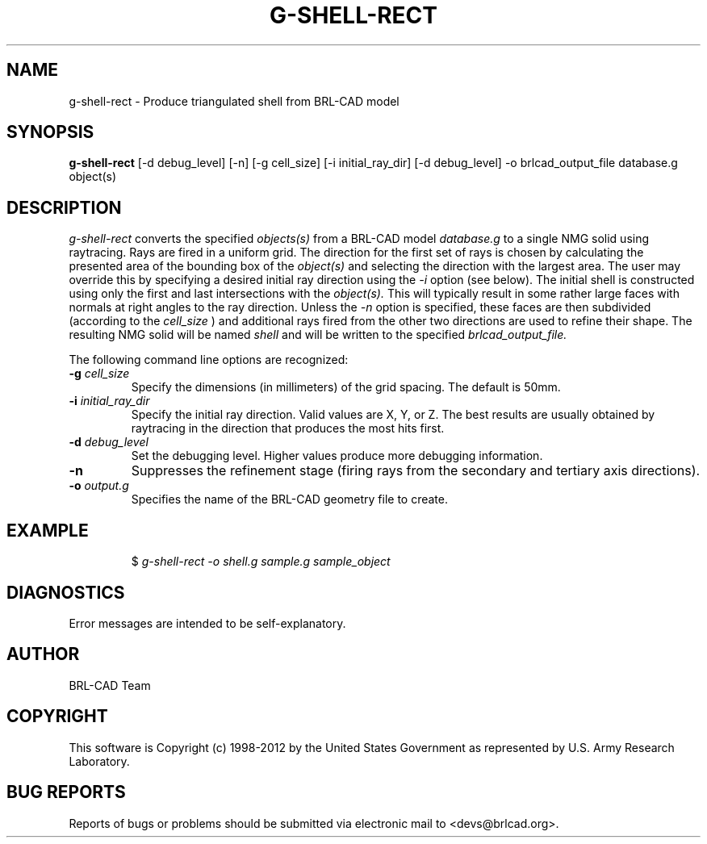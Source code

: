 .TH G-SHELL-RECT 1 BRL-CAD
.\"                 G - S H E L L - R E C T . 1
.\" BRL-CAD
.\"
.\" Copyright (c) 1998-2012 United States Government as represented by
.\" the U.S. Army Research Laboratory.
.\"
.\" Redistribution and use in source (Docbook format) and 'compiled'
.\" forms (PDF, PostScript, HTML, RTF, etc), with or without
.\" modification, are permitted provided that the following conditions
.\" are met:
.\"
.\" 1. Redistributions of source code (Docbook format) must retain the
.\" above copyright notice, this list of conditions and the following
.\" disclaimer.
.\"
.\" 2. Redistributions in compiled form (transformed to other DTDs,
.\" converted to PDF, PostScript, HTML, RTF, and other formats) must
.\" reproduce the above copyright notice, this list of conditions and
.\" the following disclaimer in the documentation and/or other
.\" materials provided with the distribution.
.\"
.\" 3. The name of the author may not be used to endorse or promote
.\" products derived from this documentation without specific prior
.\" written permission.
.\"
.\" THIS DOCUMENTATION IS PROVIDED BY THE AUTHOR ``AS IS'' AND ANY
.\" EXPRESS OR IMPLIED WARRANTIES, INCLUDING, BUT NOT LIMITED TO, THE
.\" IMPLIED WARRANTIES OF MERCHANTABILITY AND FITNESS FOR A PARTICULAR
.\" PURPOSE ARE DISCLAIMED. IN NO EVENT SHALL THE AUTHOR BE LIABLE FOR
.\" ANY DIRECT, INDIRECT, INCIDENTAL, SPECIAL, EXEMPLARY, OR
.\" CONSEQUENTIAL DAMAGES (INCLUDING, BUT NOT LIMITED TO, PROCUREMENT
.\" OF SUBSTITUTE GOODS OR SERVICES; LOSS OF USE, DATA, OR PROFITS; OR
.\" BUSINESS INTERRUPTION) HOWEVER CAUSED AND ON ANY THEORY OF
.\" LIABILITY, WHETHER IN CONTRACT, STRICT LIABILITY, OR TORT
.\" (INCLUDING NEGLIGENCE OR OTHERWISE) ARISING IN ANY WAY OUT OF THE
.\" USE OF THIS DOCUMENTATION, EVEN IF ADVISED OF THE POSSIBILITY OF
.\" SUCH DAMAGE.
.\"
.\".\".\"
.SH NAME
g-shell-rect \- Produce triangulated shell from BRL-CAD model
.SH SYNOPSIS
.B g-shell-rect
[-d debug_level] [-n] [-g cell_size] [-i initial_ray_dir] [-d debug_level] -o brlcad_output_file database.g object(s)
.SH DESCRIPTION
.I g-shell-rect\^
converts the specified
.I objects(s)
from a BRL-CAD model
.I database.g
to a single NMG solid using raytracing. Rays are fired in a uniform grid.
The direction for the first set of rays is chosen by calculating
the presented area of the bounding box of the
.I object(s)
and selecting the direction with the largest area. The user may override this
by specifying a desired initial ray direction using the
.I -i
option (see below).
The initial shell is constructed using only the first and last
intersections with the
.I object(s).
This will typically result in some rather large faces with normals at right angles
to the ray direction. Unless the
.I \-n
option is specified, these faces are then subdivided (according to the
.I cell_size
) and additional rays fired from the other two directions are used to refine their
shape.
The resulting NMG solid
will be named
.I shell
and will be written to the specified
.I brlcad_output_file.

.PP
The following command line options are recognized:
.TP
.B \-g \fIcell_size\fR
Specify the dimensions (in millimeters) of the grid spacing.  The default is 50mm.
.TP
.B \-i \fIinitial_ray_dir\fR
Specify the initial ray direction.  Valid values are X, Y, or Z.
The best results are usually obtained by raytracing in the direction that produces the
most hits first.

.TP
.B \-d \fIdebug_level\fR
Set the debugging level.  Higher values produce more debugging information.
.TP
.B \-n
Suppresses the refinement stage (firing rays from the secondary and tertiary axis directions).
.TP
.B \-o \fIoutput.g\fR
Specifies the name of the BRL-CAD geometry file to create.
.SH EXAMPLE
.RS
$ \|\fIg-shell-rect \|-o shell.g \|sample.g \|sample_object\fP
.RE
.SH DIAGNOSTICS
Error messages are intended to be self-explanatory.

.SH AUTHOR
BRL-CAD Team

.SH COPYRIGHT
This software is Copyright (c) 1998-2012 by the United States
Government as represented by U.S. Army Research Laboratory.
.SH "BUG REPORTS"
Reports of bugs or problems should be submitted via electronic
mail to <devs@brlcad.org>.
